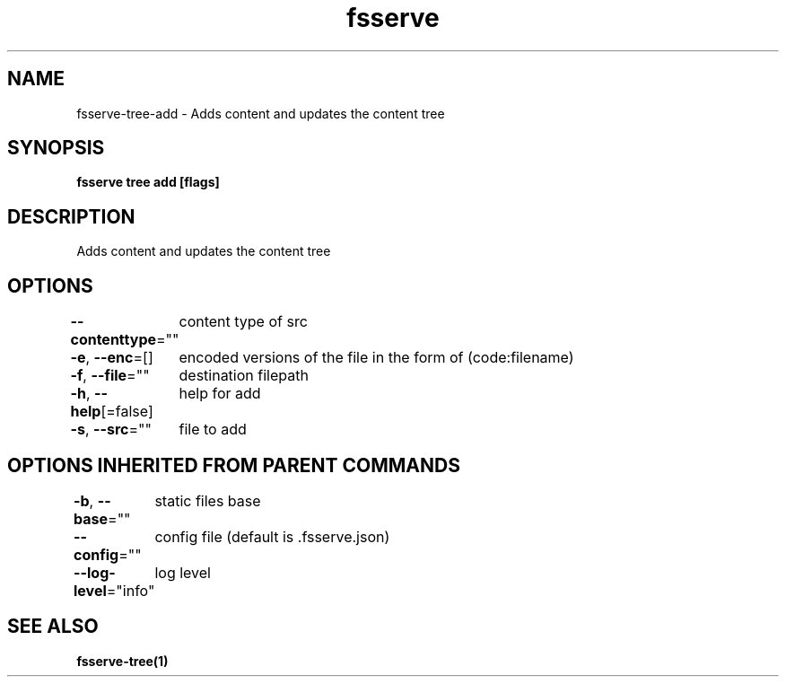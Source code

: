 .nh
.TH "fsserve" "1" "Jun 2023" "" ""

.SH NAME
.PP
fsserve-tree-add - Adds content and updates the content tree


.SH SYNOPSIS
.PP
\fBfsserve tree add [flags]\fP


.SH DESCRIPTION
.PP
Adds content and updates the content tree


.SH OPTIONS
.PP
\fB--contenttype\fP=""
	content type of src

.PP
\fB-e\fP, \fB--enc\fP=[]
	encoded versions of the file in the form of (code:filename)

.PP
\fB-f\fP, \fB--file\fP=""
	destination filepath

.PP
\fB-h\fP, \fB--help\fP[=false]
	help for add

.PP
\fB-s\fP, \fB--src\fP=""
	file to add


.SH OPTIONS INHERITED FROM PARENT COMMANDS
.PP
\fB-b\fP, \fB--base\fP=""
	static files base

.PP
\fB--config\fP=""
	config file (default is .fsserve.json)

.PP
\fB--log-level\fP="info"
	log level


.SH SEE ALSO
.PP
\fBfsserve-tree(1)\fP
